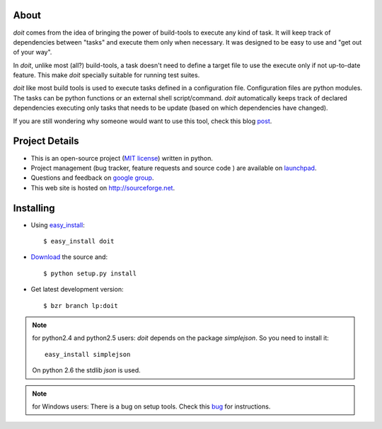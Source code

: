 About
=====

`doit` comes from the idea of bringing the power of build-tools to execute any kind of task. It will keep track of dependencies between "tasks" and execute them only when necessary. It was designed to be easy to use and "get out of your way".

In `doit`, unlike most (all?) build-tools, a task doesn't need to define a target file to use the execute only if not up-to-date feature. This make `doit` specially suitable for running test suites.

`doit` like most build tools is used to execute tasks defined in a configuration file. Configuration files are python modules. The tasks can be python functions or an external shell script/command. `doit` automatically keeps track of declared dependencies executing only tasks that needs to be update (based on which dependencies have changed).

If you are still wondering why someone would want to use this tool, check this blog `post <http://schettino72.wordpress.com/2008/04/14/doit-a-build-tool-tale/>`_.


Project Details
===============

* This is an open-source project (`MIT license <http://opensource.org/licenses/mit-license.php>`_) written in python.

* Project management (bug tracker, feature requests and source code ) are available on `launchpad <https://launchpad.net/doit>`_.

* Questions and feedback on `google group <http://groups.google.co.in/group/python-doit>`_.

* This web site is hosted on http://sourceforge.net.

Installing
==========

* Using `easy_install <http://peak.telecommunity.com/DevCenter/EasyInstall>`_::

  $ easy_install doit

* `Download <http://pypi.python.org/pypi/doit>`_ the source and::

  $ python setup.py install

* Get latest development version::

  $ bzr branch lp:doit


.. note::

   for python2.4 and python2.5 users:
   `doit` depends on the package `simplejson`. So you need to install it::
      easy_install simplejson
   On python 2.6 the stdlib `json` is used.

.. note::

   for Windows users:
   There is a bug on setup tools. Check this `bug <http://bugs.launchpad.net/doit/+bug/218276>`_ for instructions.
